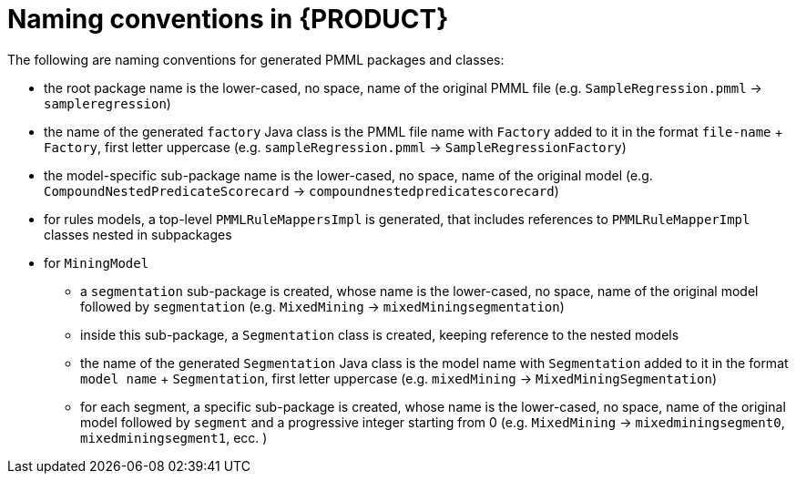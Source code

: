 [id='pmml-naming-conventions-trusty-ref_{context}']
= Naming conventions in {PRODUCT}

The following are naming conventions for generated PMML packages and classes:

* the root package name is the lower-cased, no space, name of the original PMML file (e.g. `SampleRegression.pmml` -> `sampleregression`)
* the name of the generated `factory` Java class is the PMML file name with `Factory` added to it in the format `file-name` + `Factory`, first letter uppercase (e.g. `sampleRegression.pmml` -> `SampleRegressionFactory`)
* the model-specific sub-package name is the lower-cased, no space, name of the original model (e.g. `CompoundNestedPredicateScorecard` -> `compoundnestedpredicatescorecard`)
* for rules models, a top-level `PMMLRuleMappersImpl` is generated, that includes references to `PMMLRuleMapperImpl` classes nested in subpackages
* for `MiningModel`
** a `segmentation` sub-package is created, whose name is the lower-cased, no space, name of the original model followed by `segmentation` (e.g. `MixedMining` -> `mixedMiningsegmentation`)
** inside this sub-package, a `Segmentation` class is created, keeping reference to the nested models
** the name of the generated `Segmentation` Java class is the model name with `Segmentation` added to it in the format `model name` + `Segmentation`, first letter uppercase (e.g. `mixedMining` -> `MixedMiningSegmentation`)
** for each segment, a specific sub-package is created, whose name is the lower-cased, no space, name of the original model followed by `segment` and a progressive integer starting from 0  (e.g. `MixedMining` -> `mixedminingsegment0`, `mixedminingsegment1`, ecc. )



